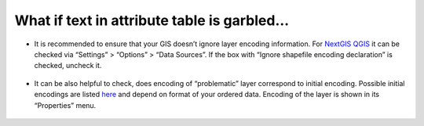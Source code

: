 .. _data_broken_encoding:

What if text in attribute table is garbled…
===========================

.. figure:: _static/broken_encoding1.png
   :name: broken_encoding1
   :align: center
   :width: 16cm

* It is recommended to ensure that your GIS doesn’t ignore layer encoding information. For `NextGIS QGIS <https://nextgis.com/nextgis-qgis/>`_ it can be checked via “Settings” > “Options” > “Data Sources”. If the box with “Ignore shapefile encoding declaration” is checked, uncheck it.

.. figure:: _static/broken_encoding2.png
   :name: broken_encoding2
   :align: center
   :width: 16cm

* It can be also helpful to check, does encoding of “problematic” layer correspond to initial encoding. Possible initial encodings are listed `here <https://data.nextgis.com/en/about/#formats>`_ and depend on format of your ordered data. Encoding of the layer is shown in its “Properties” menu.

.. figure:: _static/broken_encoding3.png
   :name: broken_encoding3
   :align: center
   :width: 16cm

